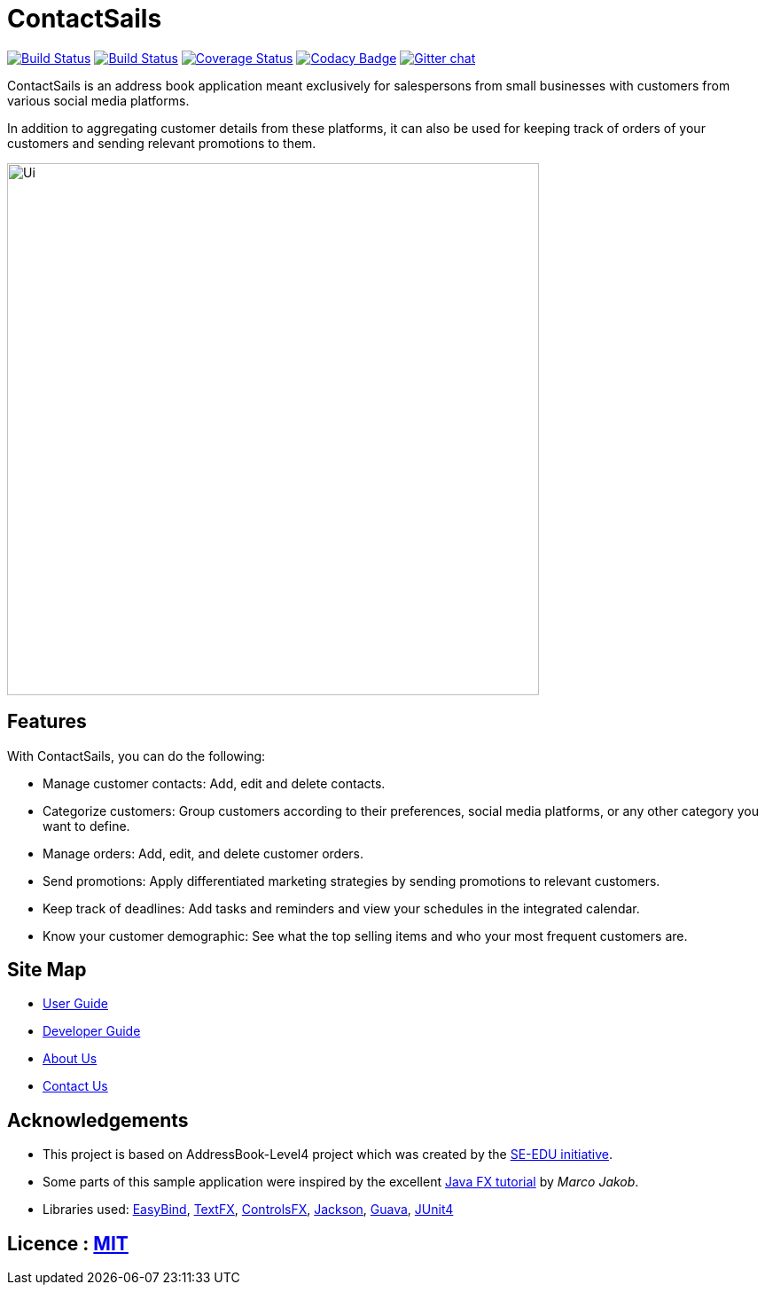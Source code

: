 = ContactSails
ifdef::env-github,env-browser[:relfileprefix: docs/]

https://travis-ci.org/CS2103JAN2018-W13-B1/main[image:https://travis-ci.org/CS2103JAN2018-W13-B1/main.svg?branch=master[Build Status]]
https://ci.appveyor.com/project/CS2103-W13-B1-helper/main/branch/master[image:https://ci.appveyor.com/api/projects/status/6joo4jjgehy0gy30/branch/master?svg=true[Build Status]]
https://coveralls.io/github/CS2103JAN2018-W13-B1/main?branch=master[image:https://coveralls.io/repos/github/CS2103JAN2018-W13-B1/main/badge.svg?branch=master[Coverage Status]]
https://www.codacy.com/app/CS2103-W13-B1-helper/main?utm_source=github.com&utm_medium=referral&utm_content=CS2103JAN2018-W13-B1/main&utm_campaign=Badge_Grade[image:https://api.codacy.com/project/badge/Grade/bd21fc56cd1f4c968e246a55d23ed930[Codacy Badge]]
https://gitter.im/se-edu/Lobby[image:https://badges.gitter.im/se-edu/Lobby.svg[Gitter chat]]

ContactSails is an address book application meant exclusively for salespersons from small businesses with customers from various social media platforms.

In addition to aggregating customer details from these platforms, it can also be used for keeping track of orders of your customers and sending relevant promotions to them.

ifdef::env-github[]
image::docs/images/Ui.png[width="600"]
endif::[]

ifndef::env-github[]
image::images/Ui.png[width="600"]
endif::[]

== Features

With ContactSails, you can do the following:

* Manage customer contacts: Add, edit and delete contacts.
* Categorize customers: Group customers according to their preferences, social media platforms, or any other category you want to define.
* Manage orders: Add, edit, and delete customer orders.
* Send promotions: Apply differentiated marketing strategies by sending promotions to relevant customers.
* Keep track of deadlines: Add tasks and reminders and view your schedules in the integrated calendar.
* Know your customer demographic: See what the top selling items and who your most frequent customers are.

== Site Map

* <<UserGuide#, User Guide>>
* <<DeveloperGuide#, Developer Guide>>
* <<AboutUs#, About Us>>
* <<ContactUs#, Contact Us>>

== Acknowledgements

* This project is based on AddressBook-Level4 project which was created by the https://github.com/se-edu/[SE-EDU initiative].
* Some parts of this sample application were inspired by the excellent http://code.makery.ch/library/javafx-8-tutorial/[Java FX tutorial] by
_Marco Jakob_.
* Libraries used: https://github.com/TomasMikula/EasyBind[EasyBind], https://github.com/TestFX/TestFX[TextFX], https://bitbucket.org/controlsfx/controlsfx/[ControlsFX], https://github.com/FasterXML/jackson[Jackson], https://github.com/google/guava[Guava], https://github.com/junit-team/junit4[JUnit4]

== Licence : link:LICENSE[MIT]
